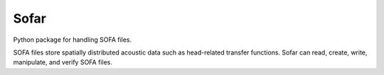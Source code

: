 .. _index:

Sofar
=====

Python package for handling SOFA files.

SOFA files store spatially distributed acoustic data such as head-related
transfer functions. Sofar can read, create, write, manipulate, and verify SOFA
files.

.. grid:: 1 2 2 3
    :gutter: 4

    .. grid-item-card::
        :link: getting_started
        :link-type: ref
        :text-align: center

        Getting Started
        ^^^^

        .. image:: resources/sofar.png
            :width: 200 px

    .. grid-item-card::
        :link: documentation
        :link-type: ref
        :text-align: center

        Documentation
        ^^^^

        .. image:: resources/sofar.png
            :width: 200 px

    .. grid-item-card::
        :link: conventions_introduction
        :link-type: ref
        :text-align: center

        SOFA conventions
        ^^^^

        .. image:: resources/sofar.png
            :width: 200 px

    .. grid-item-card::
        :link: contributing.html
        :text-align: center

        Contributing
        ^^^^

        .. image:: resources/sofar.png
            :width: 200 px

    .. grid-item-card::
        :link: other
        :link-type: ref
        :text-align: center

        Other
        ^^^^

        .. image:: resources/sofar.png
            :width: 200 px
..
   (removed because it is contained in the new spinx style)
   Indices and tables
   ==================
   * :ref:`genindex`
   * :ref:`modindex`
   * :ref:`search`
